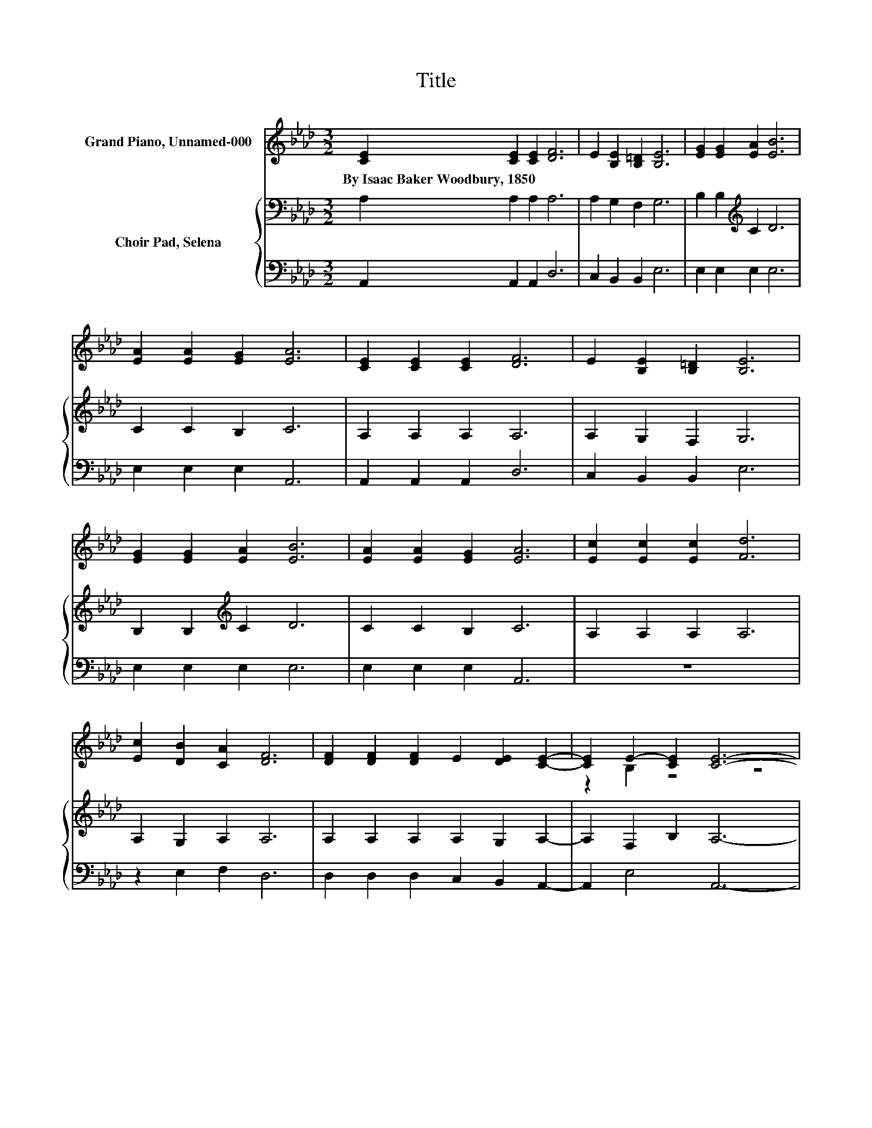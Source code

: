 X:1
T:Title
%%score ( 1 2 ) { 3 | 4 }
L:1/8
M:3/2
K:Ab
V:1 treble nm="Grand Piano, Unnamed-000"
V:2 treble 
V:3 bass nm="Choir Pad, Selena"
V:4 bass 
V:1
 [CE]2 [CE]2 [CE]2 [DF]6 | E2 [B,E]2 [B,=D]2 [B,E]6 | [EG]2 [EG]2 [EA]2 [EB]6 | %3
w: By~Isaac~Baker~Woodbury,~1850 * * *|||
 [EA]2 [EA]2 [EG]2 [EA]6 | [CE]2 [CE]2 [CE]2 [DF]6 | E2 [B,E]2 [B,=D]2 [B,E]6 | %6
w: |||
 [EG]2 [EG]2 [EA]2 [EB]6 | [EA]2 [EA]2 [EG]2 [EA]6 | [Ec]2 [Ec]2 [Ec]2 [Fd]6 | %9
w: |||
 [Ec]2 [DB]2 [CA]2 [DF]6 | [DF]2 [DF]2 [DF]2 E2 [DE]2 [CE]2- | [CE]2 E2- [CE]2 [CE]6- | %12
w: |||
 [CE]4 z4 z4 |] %13
w: |
V:2
 x12 | x12 | x12 | x12 | x12 | x12 | x12 | x12 | x12 | x12 | x12 | z2 B,2 z4 z4 | x12 |] %13
V:3
 A,2 A,2 A,2 A,6 | A,2 G,2 F,2 G,6 | B,2 B,2[K:treble] C2 D6 | C2 C2 B,2 C6 | A,2 A,2 A,2 A,6 | %5
 A,2 G,2 F,2 G,6 | B,2 B,2[K:treble] C2 D6 | C2 C2 B,2 C6 | A,2 A,2 A,2 A,6 | A,2 G,2 A,2 A,6 | %10
 A,2 A,2 A,2 A,2 G,2 A,2- | A,2 F,2 B,2 A,6- | A,4 z4 z4 |] %13
V:4
 A,,2 A,,2 A,,2 D,6 | C,2 B,,2 B,,2 E,6 | E,2 E,2 E,2 E,6 | E,2 E,2 E,2 A,,6 | A,,2 A,,2 A,,2 D,6 | %5
 C,2 B,,2 B,,2 E,6 | E,2 E,2 E,2 E,6 | E,2 E,2 E,2 A,,6 | z12 | z2 E,2 F,2 D,6 | %10
 D,2 D,2 D,2 C,2 B,,2 A,,2- | A,,2 E,4 A,,6- | A,,4 z4 z4 |] %13

